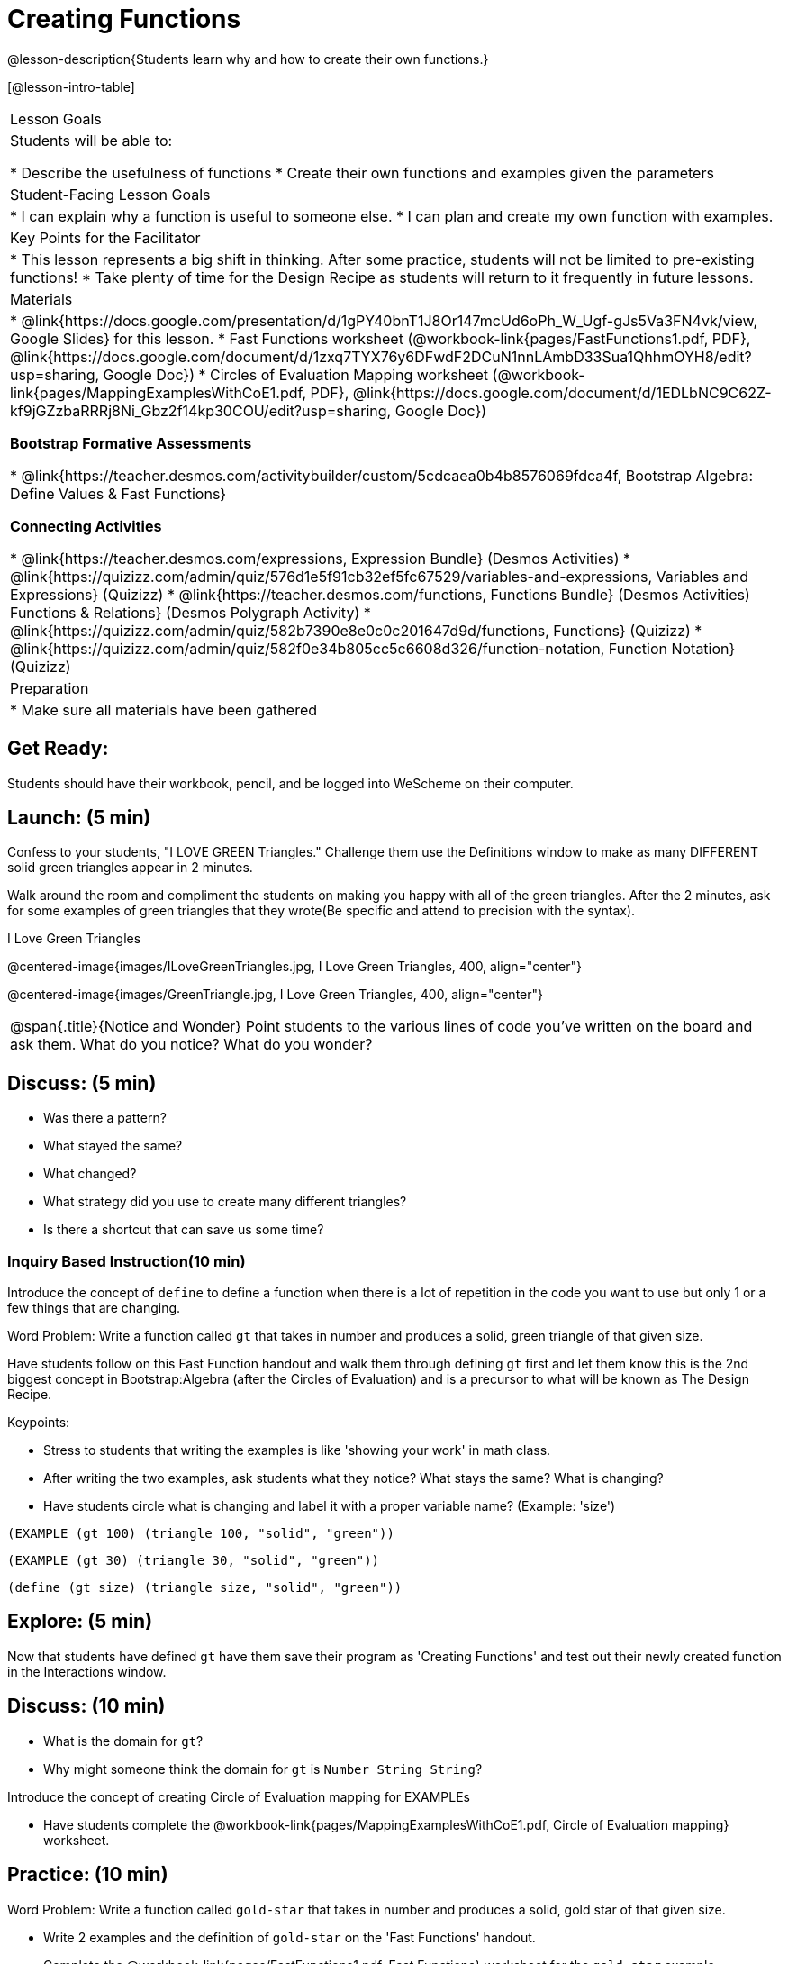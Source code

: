 = Creating Functions

@lesson-description{Students learn why and how to create their own functions.}

[@lesson-intro-table]
|===
| Lesson Goals
| Students will be able to:

* Describe the usefulness of functions
* Create their own functions and examples given the parameters

| Student-Facing Lesson Goals
|
* I can explain why a function is useful to someone else.
* I can plan and create my own function with examples.

| Key Points for the Facilitator
|
* This lesson represents a big shift in thinking.  After some practice, students will not be limited to pre-existing functions!
* Take plenty of time for the Design Recipe as students will return to it frequently in future lessons.

| Materials
|

* @link{https://docs.google.com/presentation/d/1gPY40bnT1J8Or147mcUd6oPh_W_Ugf-gJs5Va3FN4vk/view, Google Slides} for this lesson.
* Fast Functions worksheet (@workbook-link{pages/FastFunctions1.pdf, PDF}, @link{https://docs.google.com/document/d/1zxq7TYX76y6DFwdF2DCuN1nnLAmbD33Sua1QhhmOYH8/edit?usp=sharing, Google Doc})
* Circles of Evaluation Mapping worksheet (@workbook-link{pages/MappingExamplesWithCoE1.pdf, PDF}, @link{https://docs.google.com/document/d/1EDLbNC9C62Z-kf9jGZzbaRRRj8Ni_Gbz2f14kp30COU/edit?usp=sharing, Google Doc})

*Bootstrap Formative Assessments*

* @link{https://teacher.desmos.com/activitybuilder/custom/5cdcaea0b4b8576069fdca4f, Bootstrap Algebra: Define Values & Fast Functions}

*Connecting Activities*

* @link{https://teacher.desmos.com/expressions, Expression Bundle} (Desmos Activities)
//* @ link{https://teacher.desmos.com/modeling, Mathematical Modeling Bundle} (Desmos Activities)
* @link{https://quizizz.com/admin/quiz/576d1e5f91cb32ef5fc67529/variables-and-expressions, Variables and Expressions} (Quizizz)
* @link{https://teacher.desmos.com/functions, Functions Bundle} (Desmos Activities)
Functions & Relations} (Desmos Polygraph Activity)
* @link{https://quizizz.com/admin/quiz/582b7390e8e0c0c201647d9d/functions, Functions} (Quizizz)
* @link{https://quizizz.com/admin/quiz/582f0e34b805cc5c6608d326/function-notation, Function Notation} (Quizizz)


| Preparation
|
* Make sure all materials have been gathered

|===

== Get Ready:

Students should have their workbook, pencil, and be logged into WeScheme on their computer.

== Launch: (5 min)
Confess to your students, "I LOVE GREEN Triangles." Challenge them use the Definitions window to make as many DIFFERENT solid green triangles appear in 2 minutes.

Walk around the room and compliment the students on making you happy with all of the green triangles.  After the 2 minutes, ask for some examples of green triangles that they wrote(Be specific and attend to precision with the syntax).

[.text-center]
I Love Green Triangles

@centered-image{images/ILoveGreenTriangles.jpg, I Love Green Triangles, 400, align="center"}

@centered-image{images/GreenTriangle.jpg, I Love Green Triangles, 400, align="center"}

[.notice-box, cols="1", grid="none", stripes="none"]
|===
|
@span{.title}{Notice and Wonder}
Point students to the various lines of code you've written on the board and ask them.
What do you notice?  What do you wonder?
|===

== Discuss: (5 min)

* Was there a pattern?
* What stayed the same?
* What changed?
* What strategy did you use to create many different triangles?
* Is there a shortcut that can save us some time?

=== Inquiry Based Instruction(10 min)
Introduce the concept of `define` to define a function when there is a lot of repetition in the code you want to use but only 1 or a few things that are changing.

Word Problem: Write a function called `gt` that takes in number and produces a solid, green triangle of that given size.

Have students follow on this Fast Function handout and walk them through defining `gt` first and let them know this is the 2nd biggest concept in Bootstrap:Algebra (after the Circles of Evaluation) and is a precursor to what will be known as The Design Recipe.

Keypoints:

* Stress to students that writing the examples is like 'showing your work' in math class.
* After writing the two examples, ask students what they notice? What stays the same? What is changing?
* Have students circle what is changing and label it with a proper variable name? (Example: 'size')

`(EXAMPLE (gt 100) (triangle 100, "solid", "green"))`

`(EXAMPLE (gt 30) (triangle 30, "solid", "green"))`

`(define (gt size) (triangle size, "solid", "green"))`

== Explore: (5 min)

Now that students have defined `gt` have them save their program as 'Creating Functions' and test out their newly created function in the Interactions window.

== Discuss: (10 min)

* What is the domain for `gt`?
* Why might someone think the domain for `gt` is `Number String String`?

Introduce the concept of creating Circle of Evaluation mapping for EXAMPLEs

* Have students complete the @workbook-link{pages/MappingExamplesWithCoE1.pdf, Circle of Evaluation mapping} worksheet.

== Practice: (10 min)

Word Problem: Write a function called `gold-star` that takes in number and produces a solid, gold star of that given size.

* Write 2 examples and the definition of `gold-star` on the 'Fast Functions' handout.
* Complete the @workbook-link{pages/FastFunctions1.pdf, Fast Functions} worksheet for the `gold-star` example.

== Create/Apply: (15 min)

Create/Apply task

Word Problem: Design a Word Problem(similar to the 2 above) that creates a function that takes in 1 variable and returns a shape(choose any of the shape functions available).

* Write 2 examples and the definition of your function
* Complete the Circles of Evaluation mapping for the examples of your function.

